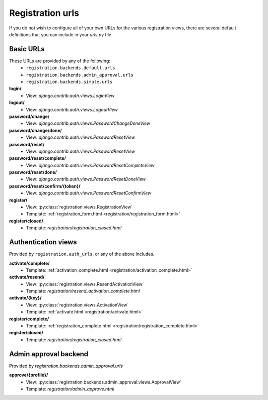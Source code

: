 .. _urls:
.. module:: registration.urls

Registration urls
==================

If you do not wish to configure all of your own URLs for the various registration views, there are several default definitions that you can include in your `urls.py` file.

Basic URLs
~~~~~~~~~~

These URLs are provided by any of the following:
 * ``registration.backends.default.urls``
 * ``registration.backends.admin_approval.urls``
 * ``registration.backends.simple.urls``

**login/**
 * View: `django.contrib.auth.views.LoginView`

**logout/**
 * View: `django.contrib.auth.views.LogoutView`

**password/change/**
 * View: `django.contrib.auth.views.PasswordChangeDoneView`

**password/change/done/**
 * View: `django.contrib.auth.views.PasswordResetView`

**password/reset/**
 * View: `django.contrib.auth.views.PasswordResetView`

**password/reset/complete/**
 * View: `django.contrib.auth.views.PasswordResetCompleteView`

**password/reset/done/**
 * View: `django.contrib.auth.views.PasswordResetDoneView`

**password/reset/confirm/{token}/**
 * View: `django.contrib.auth.views.PasswordResetConfirmView`

**register/**
 * View: :py:class:`registration.views.RegistrationView`
 * Template: :ref:`registration_form.html <registration/registration_form.html>`

**register/closed/**
 * Template: `registration/registration_closed.html`

Authentication views
~~~~~~~~~~~~~~~~~~~~

Provided by ``registration.auth_urls``, or any of the above includes.

**activate/complete/**
 * Template: :ref:`activation_complete.html <registration/activation_complete.html>`

**activate/resend/**
 * View: :py:class:`registration.views.ResendActivationView`
 * Template: `registration/resend_activation_complete.html`

**activate/{key}/**
 * View: :py:class:`registration.views.ActivationView`
 * Template: :ref:`activate.html <registration/activate.html>`

**register/complete/**
 * Template: :ref:`registration_complete.html <registration/registration_complete.html>`

**register/closed/**
 * Template: `registration/registration_closed.html`

Admin approval backend
~~~~~~~~~~~~~~~~~~~~~~

Provided by `registration.backends.admin_approval.urls`

**approve/{profile}/**
 * View: :py:class:`registration.backends.admin_approval.views.ApprovalView`
 * Template: `registration/admin_approve.html`

